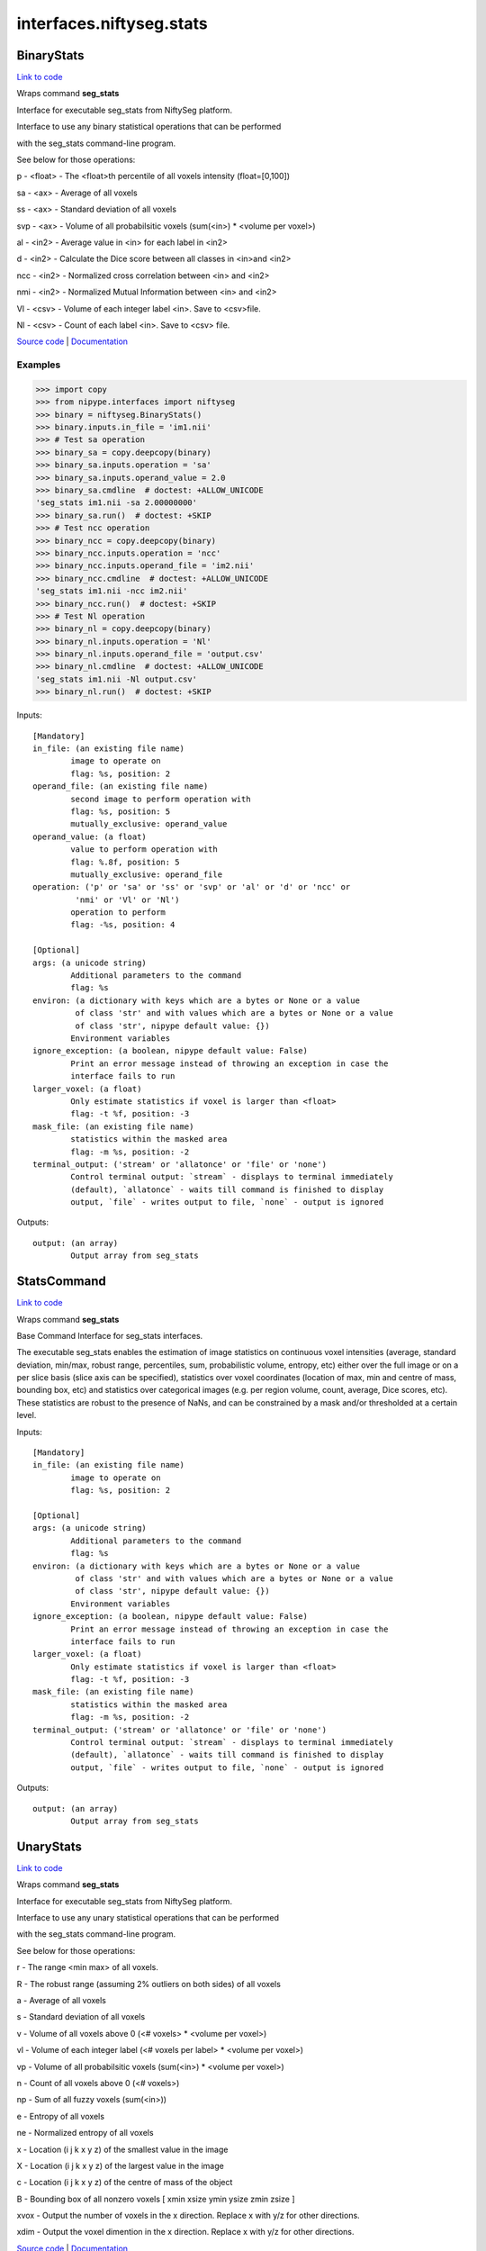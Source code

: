 .. AUTO-GENERATED FILE -- DO NOT EDIT!

interfaces.niftyseg.stats
=========================


.. _nipype.interfaces.niftyseg.stats.BinaryStats:


.. index:: BinaryStats

BinaryStats
-----------

`Link to code <http://github.com/nipy/nipype/tree/ec86b7476/nipype/interfaces/niftyseg/stats.py#L202>`__

Wraps command **seg_stats**

Interface for executable seg_stats from NiftySeg platform.

Interface to use any binary statistical operations that can be performed

with the seg_stats command-line program.

See below for those operations::

p - <float> - The <float>th percentile of all voxels intensity (float=[0,100])

sa - <ax> - Average of all voxels

ss - <ax> - Standard deviation of all voxels

svp - <ax> - Volume of all probabilsitic voxels (sum(<in>) * <volume per voxel>)

al - <in2> - Average value in <in> for each label in <in2>

d - <in2> - Calculate the Dice score between all classes in <in>and <in2>

ncc - <in2> - Normalized cross correlation between <in> and <in2>

nmi - <in2> - Normalized Mutual Information between <in> and <in2>

Vl - <csv> - Volume of each integer label <in>. Save to <csv>file.

Nl - <csv> - Count of each label <in>. Save to <csv> file.

`Source code <http://cmictig.cs.ucl.ac.uk/wiki/index.php/NiftySeg>`_ |
`Documentation <http://cmictig.cs.ucl.ac.uk/wiki/index.php/NiftySeg_documentation>`_

Examples
~~~~~~~~
>>> import copy
>>> from nipype.interfaces import niftyseg
>>> binary = niftyseg.BinaryStats()
>>> binary.inputs.in_file = 'im1.nii'
>>> # Test sa operation
>>> binary_sa = copy.deepcopy(binary)
>>> binary_sa.inputs.operation = 'sa'
>>> binary_sa.inputs.operand_value = 2.0
>>> binary_sa.cmdline  # doctest: +ALLOW_UNICODE
'seg_stats im1.nii -sa 2.00000000'
>>> binary_sa.run()  # doctest: +SKIP
>>> # Test ncc operation
>>> binary_ncc = copy.deepcopy(binary)
>>> binary_ncc.inputs.operation = 'ncc'
>>> binary_ncc.inputs.operand_file = 'im2.nii'
>>> binary_ncc.cmdline  # doctest: +ALLOW_UNICODE
'seg_stats im1.nii -ncc im2.nii'
>>> binary_ncc.run()  # doctest: +SKIP
>>> # Test Nl operation
>>> binary_nl = copy.deepcopy(binary)
>>> binary_nl.inputs.operation = 'Nl'
>>> binary_nl.inputs.operand_file = 'output.csv'
>>> binary_nl.cmdline  # doctest: +ALLOW_UNICODE
'seg_stats im1.nii -Nl output.csv'
>>> binary_nl.run()  # doctest: +SKIP

Inputs::

        [Mandatory]
        in_file: (an existing file name)
                image to operate on
                flag: %s, position: 2
        operand_file: (an existing file name)
                second image to perform operation with
                flag: %s, position: 5
                mutually_exclusive: operand_value
        operand_value: (a float)
                value to perform operation with
                flag: %.8f, position: 5
                mutually_exclusive: operand_file
        operation: ('p' or 'sa' or 'ss' or 'svp' or 'al' or 'd' or 'ncc' or
                 'nmi' or 'Vl' or 'Nl')
                operation to perform
                flag: -%s, position: 4

        [Optional]
        args: (a unicode string)
                Additional parameters to the command
                flag: %s
        environ: (a dictionary with keys which are a bytes or None or a value
                 of class 'str' and with values which are a bytes or None or a value
                 of class 'str', nipype default value: {})
                Environment variables
        ignore_exception: (a boolean, nipype default value: False)
                Print an error message instead of throwing an exception in case the
                interface fails to run
        larger_voxel: (a float)
                Only estimate statistics if voxel is larger than <float>
                flag: -t %f, position: -3
        mask_file: (an existing file name)
                statistics within the masked area
                flag: -m %s, position: -2
        terminal_output: ('stream' or 'allatonce' or 'file' or 'none')
                Control terminal output: `stream` - displays to terminal immediately
                (default), `allatonce` - waits till command is finished to display
                output, `file` - writes output to file, `none` - output is ignored

Outputs::

        output: (an array)
                Output array from seg_stats

.. _nipype.interfaces.niftyseg.stats.StatsCommand:


.. index:: StatsCommand

StatsCommand
------------

`Link to code <http://github.com/nipy/nipype/tree/ec86b7476/nipype/interfaces/niftyseg/stats.py#L48>`__

Wraps command **seg_stats**

Base Command Interface for seg_stats interfaces.

The executable seg_stats enables the estimation of image statistics on
continuous voxel intensities (average, standard deviation, min/max, robust
range, percentiles, sum, probabilistic volume, entropy, etc) either over
the full image or on a per slice basis (slice axis can be specified),
statistics over voxel coordinates (location of max, min and centre of
mass, bounding box, etc) and statistics over categorical images (e.g. per
region volume, count, average, Dice scores, etc). These statistics are
robust to the presence of NaNs, and can be constrained by a mask and/or
thresholded at a certain level.

Inputs::

        [Mandatory]
        in_file: (an existing file name)
                image to operate on
                flag: %s, position: 2

        [Optional]
        args: (a unicode string)
                Additional parameters to the command
                flag: %s
        environ: (a dictionary with keys which are a bytes or None or a value
                 of class 'str' and with values which are a bytes or None or a value
                 of class 'str', nipype default value: {})
                Environment variables
        ignore_exception: (a boolean, nipype default value: False)
                Print an error message instead of throwing an exception in case the
                interface fails to run
        larger_voxel: (a float)
                Only estimate statistics if voxel is larger than <float>
                flag: -t %f, position: -3
        mask_file: (an existing file name)
                statistics within the masked area
                flag: -m %s, position: -2
        terminal_output: ('stream' or 'allatonce' or 'file' or 'none')
                Control terminal output: `stream` - displays to terminal immediately
                (default), `allatonce` - waits till command is finished to display
                output, `file` - writes output to file, `none` - output is ignored

Outputs::

        output: (an array)
                Output array from seg_stats

.. _nipype.interfaces.niftyseg.stats.UnaryStats:


.. index:: UnaryStats

UnaryStats
----------

`Link to code <http://github.com/nipy/nipype/tree/ec86b7476/nipype/interfaces/niftyseg/stats.py#L100>`__

Wraps command **seg_stats**

Interface for executable seg_stats from NiftySeg platform.

Interface to use any unary statistical operations that can be performed

with the seg_stats command-line program.

See below for those operations::

r - The range <min max> of all voxels.

R - The robust range (assuming 2% outliers on both sides) of all voxels

a - Average of all voxels

s - Standard deviation of all voxels

v - Volume of all voxels above 0 (<# voxels> * <volume per voxel>)

vl - Volume of each integer label (<# voxels per label> * <volume per voxel>)

vp - Volume of all probabilsitic voxels (sum(<in>) * <volume per voxel>)

n - Count of all voxels above 0 (<# voxels>)

np - Sum of all fuzzy voxels (sum(<in>))

e - Entropy of all voxels

ne - Normalized entropy of all voxels

x - Location (i j k x y z) of the smallest value in the image

X - Location (i j k x y z) of the largest value in the image

c - Location (i j k x y z) of the centre of mass of the object

B - Bounding box of all nonzero voxels [ xmin xsize ymin ysize zmin zsize ]

xvox - Output the number of voxels in the x direction. Replace x with y/z for other directions.

xdim - Output the voxel dimention in the x direction. Replace x with y/z for other directions.

`Source code <http://cmictig.cs.ucl.ac.uk/wiki/index.php/NiftySeg>`_ |
`Documentation <http://cmictig.cs.ucl.ac.uk/wiki/index.php/NiftySeg_documentation>`_

Examples
~~~~~~~~
>>> import copy
>>> from nipype.interfaces import niftyseg
>>> unary = niftyseg.UnaryStats()
>>> unary.inputs.in_file = 'im1.nii'
>>> # Test v operation
>>> unary_v = copy.deepcopy(unary)
>>> unary_v.inputs.operation = 'v'
>>> unary_v.cmdline  # doctest: +ALLOW_UNICODE
'seg_stats im1.nii -v'
>>> unary_v.run()  # doctest: +SKIP
>>> # Test vl operation
>>> unary_vl = copy.deepcopy(unary)
>>> unary_vl.inputs.operation = 'vl'
>>> unary_vl.cmdline  # doctest: +ALLOW_UNICODE
'seg_stats im1.nii -vl'
>>> unary_vl.run()  # doctest: +SKIP
>>> # Test x operation
>>> unary_x = copy.deepcopy(unary)
>>> unary_x.inputs.operation = 'x'
>>> unary_x.cmdline  # doctest: +ALLOW_UNICODE
'seg_stats im1.nii -x'
>>> unary_x.run()  # doctest: +SKIP

Inputs::

        [Mandatory]
        in_file: (an existing file name)
                image to operate on
                flag: %s, position: 2
        operation: ('r' or 'R' or 'a' or 's' or 'v' or 'vl' or 'vp' or 'n' or
                 'np' or 'e' or 'ne' or 'x' or 'X' or 'c' or 'B' or 'xvox' or
                 'xdim')
                operation to perform
                flag: -%s, position: 4

        [Optional]
        args: (a unicode string)
                Additional parameters to the command
                flag: %s
        environ: (a dictionary with keys which are a bytes or None or a value
                 of class 'str' and with values which are a bytes or None or a value
                 of class 'str', nipype default value: {})
                Environment variables
        ignore_exception: (a boolean, nipype default value: False)
                Print an error message instead of throwing an exception in case the
                interface fails to run
        larger_voxel: (a float)
                Only estimate statistics if voxel is larger than <float>
                flag: -t %f, position: -3
        mask_file: (an existing file name)
                statistics within the masked area
                flag: -m %s, position: -2
        terminal_output: ('stream' or 'allatonce' or 'file' or 'none')
                Control terminal output: `stream` - displays to terminal immediately
                (default), `allatonce` - waits till command is finished to display
                output, `file` - writes output to file, `none` - output is ignored

Outputs::

        output: (an array)
                Output array from seg_stats
